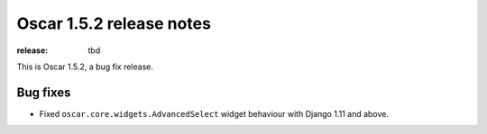 =========================
Oscar 1.5.2 release notes
=========================

:release: tbd

This is Oscar 1.5.2, a bug fix release.

Bug fixes
=========

* Fixed ``oscar.core.widgets.AdvancedSelect`` widget behaviour with Django 1.11
  and above.
